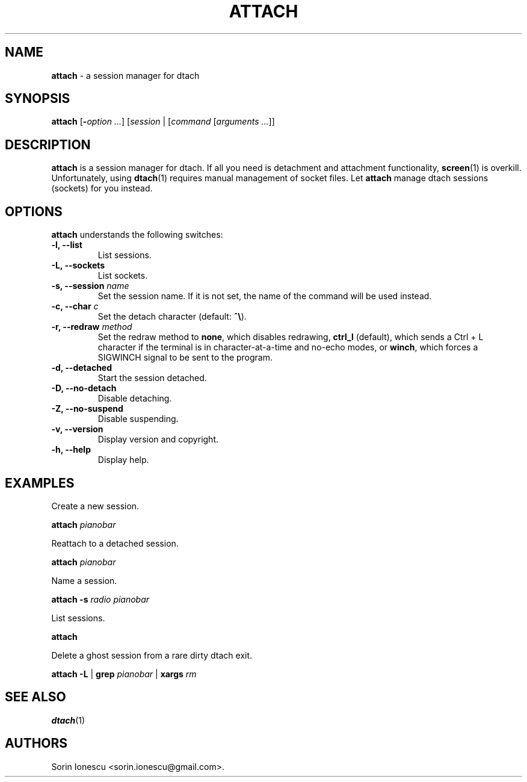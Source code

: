 .\" The MIT License
.\"
.\" Copyright (c) 2010-2012 Sorin Ionescu.
.\"
.\" Permission is hereby granted, free of charge, to any person obtaining
.\" a copy of this software and associated documentation files (the
.\" "Software"), to deal in the Software without restriction, including without
.\" limitation the rights to use, copy, modify, merge, publish, distribute,
.\" sublicense, and/or sell copies of the Software, and to permit persons to
.\" whom the Software is furnished to do so, subject to the following
.\" conditions:
.\"
.\" The above copyright notice and this permission notice shall be included in
.\" all copies or substantial portions of the Software.
.\"
.\" THE SOFTWARE IS PROVIDED "AS IS", WITHOUT WARRANTY OF ANY KIND, EXPRESS OR
.\" IMPLIED, INCLUDING BUT NOT LIMITED TO THE WARRANTIES OF MERCHANTABILITY,
.\" FITNESS FOR A PARTICULAR PURPOSE AND NONINFRINGEMENT. IN NO EVENT SHALL THE
.\" AUTHORS OR COPYRIGHT HOLDERS BE LIABLE FOR ANY CLAIM, DAMAGES OR OTHER
.\" LIABILITY, WHETHER IN AN ACTION OF CONTRACT, TORT OR OTHERWISE, ARISING
.\" FROM, OUT OF OR IN CONNECTION WITH THE SOFTWARE OR THE USE OR OTHER
.\" DEALINGS IN THE SOFTWARE.
.\"
...
.TH "ATTACH" "1" "2010-12-23" "attach 1\&.0\&.0\&" "attach"
.SH NAME
\fBattach\fP \- a session manager for dtach

.SH SYNOPSIS
\fBattach\fP [\fB-\fP\fIoption\fP \fI...\fP] [\fIsession\fP | [\fIcommand\fP
[\fIarguments\fP \fI...\fP]]

.SH DESCRIPTION
\fBattach\fP is a session manager for dtach. If all you need is detachment and
attachment functionality, \fBscreen\fP(1) is overkill. Unfortunately, using
\fBdtach\fP(1) requires manual management of socket files. Let \fBattach\fP
manage dtach sessions (sockets) for you instead.

.SH OPTIONS
\fBattach\fP understands the following switches:
.TP
.B \-l, \-\-list
List sessions.
.TP
.B \-L, \-\-sockets
List sockets.
.TP
.B \-s, \-\-session \fIname\fP
Set the session name. If it is not set, the name of the command will be used
instead.
.TP
.B \-c, \-\-char \fIc\fP
Set the detach character (default: \fB^\\\fP).
.TP
.B \-r, \-\-redraw \fImethod\fP
Set the redraw method to \fBnone\fP, which disables redrawing, \fBctrl_l\fP
(default), which sends a Ctrl + L character if the terminal is in
character-at-a-time and no-echo modes, or \fBwinch\fP, which forces a SIGWINCH
signal to be sent to the program.
.TP
.B \-d, \-\-detached
Start the session detached.
.TP
.B \-D, \-\-no-detach
Disable detaching.
.TP
.B \-Z, \-\-no-suspend
Disable suspending.
.TP
.B \-v, \-\-version
Display version and copyright.
.TP
.B \-h, \-\-help
Display help.

.SH EXAMPLES

Create a new session.

    \fBattach\fP \fIpianobar\fP

Reattach to a detached session.

    \fBattach\fP \fIpianobar\fP

Name a session.

    \fBattach\fP \fB-s\fP \fIradio\fP \fIpianobar\fP

List sessions.

    \fBattach\fP

Delete a ghost session from a rare dirty dtach exit.

    \fBattach\fP \fB-L\fP | \fBgrep\fP \fIpianobar\fP | \fBxargs\fP \fIrm\fP

.SH "SEE ALSO"
\fBdtach\fP(1)

.SH AUTHORS
Sorin Ionescu <sorin.ionescu@gmail.com\>.
